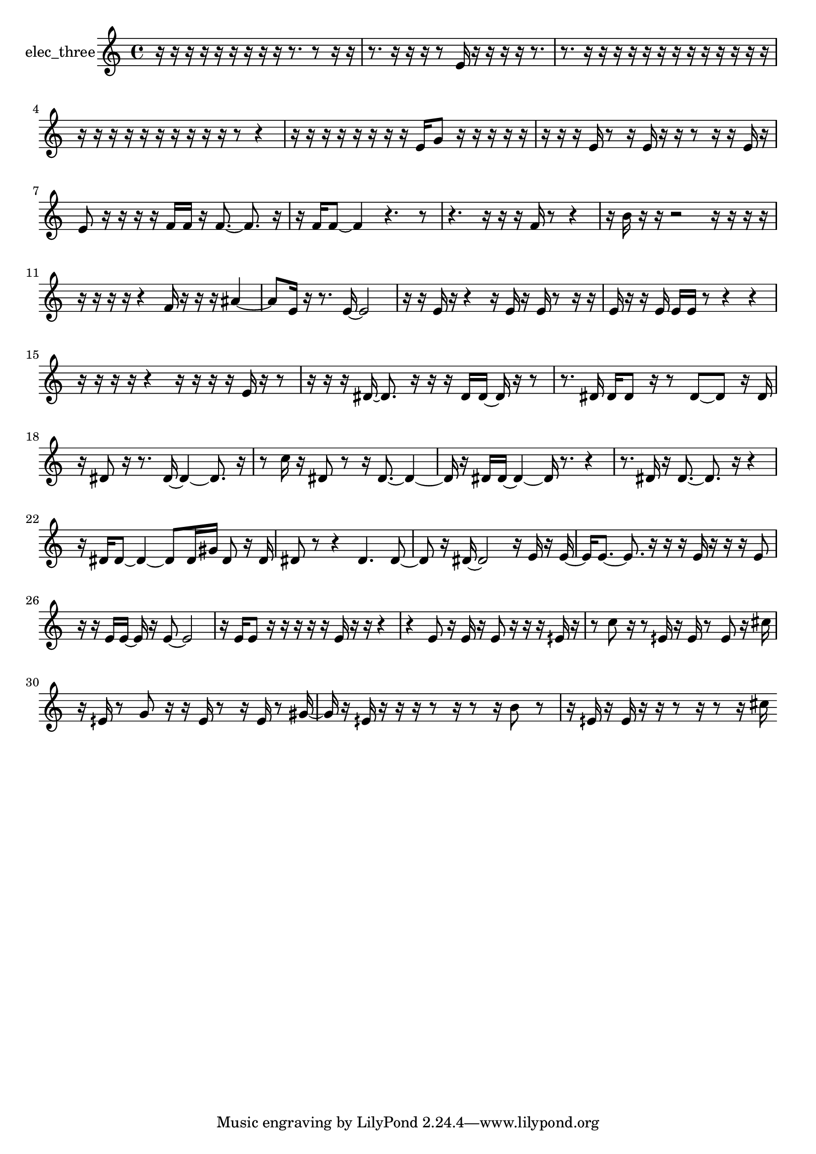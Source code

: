 % [notes] external for Pure Data
% development-version July 14, 2014 
% by Jaime E. Oliver La Rosa
% la.rosa@nyu.edu
% @ the Waverly Labs in NYU MUSIC FAS
% Open this file with Lilypond
% more information is available at lilypond.org
% Released under the GNU General Public License.

% HEADERS

glissandoSkipOn = {
  \override NoteColumn.glissando-skip = ##t
  \hide NoteHead
  \hide Accidental
  \hide Tie
  \override NoteHead.no-ledgers = ##t
}

glissandoSkipOff = {
  \revert NoteColumn.glissando-skip
  \undo \hide NoteHead
  \undo \hide Tie
  \undo \hide Accidental
  \revert NoteHead.no-ledgers
}
elec_three_part = {

  \time 4/4

  \clef treble 
  % ________________________________________bar 1 :
  r16  r16  r16  r16 
  r16  r16  r16  r16 
  r16  r8. 
  r8  r16  r16  |
  % ________________________________________bar 2 :
  r8.  r16 
  r16  r16  r8 
  e'16  r16  r16  r16 
  r16  r8.  |
  % ________________________________________bar 3 :
  r8.  r16 
  r16  r16  r16  r16 
  r16  r16  r16  r16 
  r16  r16  r16  r16  |
  % ________________________________________bar 4 :
  r16  r16  r16  r16 
  r16  r16  r16  r16 
  r16  r16  r8 
  r4  |
  % ________________________________________bar 5 :
  r16  r16  r16  r16 
  r16  r16  r16  r16 
  e'16  g'8  r16 
  r16  r16  r16  r16  |
  % ________________________________________bar 6 :
  r16  r16  r16  e'16 
  r8  r16  e'16 
  r16  r16  r8 
  r16  r16  e'16  r16  |
  % ________________________________________bar 7 :
  e'8  r16  r16 
  r16  r16  f'16  f'16 
  r16  f'8.~ 
  f'8.  r16  |
  % ________________________________________bar 8 :
  r16  f'16  f'8~ 
  f'4 
  r4. 
  r8  |
  % ________________________________________bar 9 :
  r4. 
  r16  r16 
  r16  f'16  r8 
  r4  |
  % ________________________________________bar 10 :
  r16  b'16  r16  r16 
  r2 
  r16  r16  r16  r16  |
  % ________________________________________bar 11 :
  r16  r16  r16  r16 
  r4 
  f'16  r16  r16  r16 
  ais'4~  |
  % ________________________________________bar 12 :
  ais'8  e'16  r16 
  r8.  e'16~ 
  e'2~  |
  % ________________________________________bar 13 :
  r16  r16  e'16  r16 
  r4 
  r16  e'16  r16  e'16 
  r8  r16  r16  |
  % ________________________________________bar 14 :
  e'16  r16  r16  e'16 
  e'16  e'16  r8 
  r4 
  r4  |
  % ________________________________________bar 15 :
  r16  r16  r16  r16 
  r4 
  r16  r16  r16  r16 
  e'16  r16  r8  |
  % ________________________________________bar 16 :
  r16  r16  r16  dis'16~ 
  dis'8.  r16 
  r16  r16  dis'16  dis'16~ 
  dis'16  r16  r8  |
  % ________________________________________bar 17 :
  r8.  dis'16 
  dis'16  dis'8  r16 
  r8  dis'8~ 
  dis'8  r16  dis'16  |
  % ________________________________________bar 18 :
  r16  dis'8  r16 
  r8.  dis'16~ 
  dis'4~ 
  dis'8.  r16  |
  % ________________________________________bar 19 :
  r8  c''16  r16 
  dis'8  r8 
  r16  dis'8.~ 
  dis'4~  |
  % ________________________________________bar 20 :
  dis'16  r16  dis'16  dis'16~ 
  dis'4~ 
  dis'16  r8. 
  r4  |
  % ________________________________________bar 21 :
  r8.  dis'16 
  r16  dis'8.~ 
  dis'8.  r16 
  r4  |
  % ________________________________________bar 22 :
  r16  dis'16  dis'8~ 
  dis'4~ 
  dis'8  dis'16  gis'16 
  dis'8  r16  dis'16  |
  % ________________________________________bar 23 :
  dis'8  r8 
  r4 
  dis'4. 
  dis'8~  |
  % ________________________________________bar 24 :
  dis'8  r16  dis'16~ 
  dis'2~ 
  r16  e'16  r16  e'16~  |
  % ________________________________________bar 25 :
  e'16  e'8.~ 
  e'8.  r16 
  r16  r16  e'16  r16 
  r16  r16  e'8  |
  % ________________________________________bar 26 :
  r16  r16  e'16  e'16~ 
  e'16  r16  e'8~ 
  e'2~  |
  % ________________________________________bar 27 :
  r16  e'16  e'8 
  r16  r16  r16  r16 
  r16  e'16  r16  r16 
  r4  |
  % ________________________________________bar 28 :
  r4 
  e'8  r16  e'16 
  r16  e'8  r16 
  r16  r16  eih'16  r16  |
  % ________________________________________bar 29 :
  r8  c''8 
  r16  r8  eih'16 
  r16  eih'16  r8 
  eih'8  r16  cis''16  |
  % ________________________________________bar 30 :
  r16  eih'16  r8 
  g'8  r16  r16 
  eih'16  r8  r16 
  eih'16  r8  gis'16~  |
  % ________________________________________bar 31 :
  gis'16  r16  eih'16  r16 
  r16  r16  r8 
  r16  r8  r16 
  b'8  r8  |
  % ________________________________________bar 32 :
  r16  eih'16  r16  eih'16 
  r16  r16  r8 
  r16  r8  r16 
  cis''16 
}

\score {
  \new Staff \with { instrumentName = "elec_three" } {
    \new Voice {
      \elec_three_part
    }
  }
  \layout {
    \mergeDifferentlyHeadedOn
    \mergeDifferentlyDottedOn
    \set harmonicDots = ##t
    \override Glissando.thickness = #4
    \set Staff.pedalSustainStyle = #'mixed
    \override TextSpanner.bound-padding = #1.0
    \override TextSpanner.bound-details.right.padding = #1.3
    \override TextSpanner.bound-details.right.stencil-align-dir-y = #CENTER
    \override TextSpanner.bound-details.left.stencil-align-dir-y = #CENTER
    \override TextSpanner.bound-details.right-broken.text = ##f
    \override TextSpanner.bound-details.left-broken.text = ##f
    \override Glissando.minimum-length = #4
    \override Glissando.springs-and-rods = #ly:spanner::set-spacing-rods
    \override Glissando.breakable = ##t
    \override Glissando.after-line-breaking = ##t
    \set baseMoment = #(ly:make-moment 1/8)
    \set beatStructure = 2,2,2,2
    #(set-default-paper-size "a4")
  }
  \midi { }
}

\version "2.19.49"
% notes Pd External version testing 
